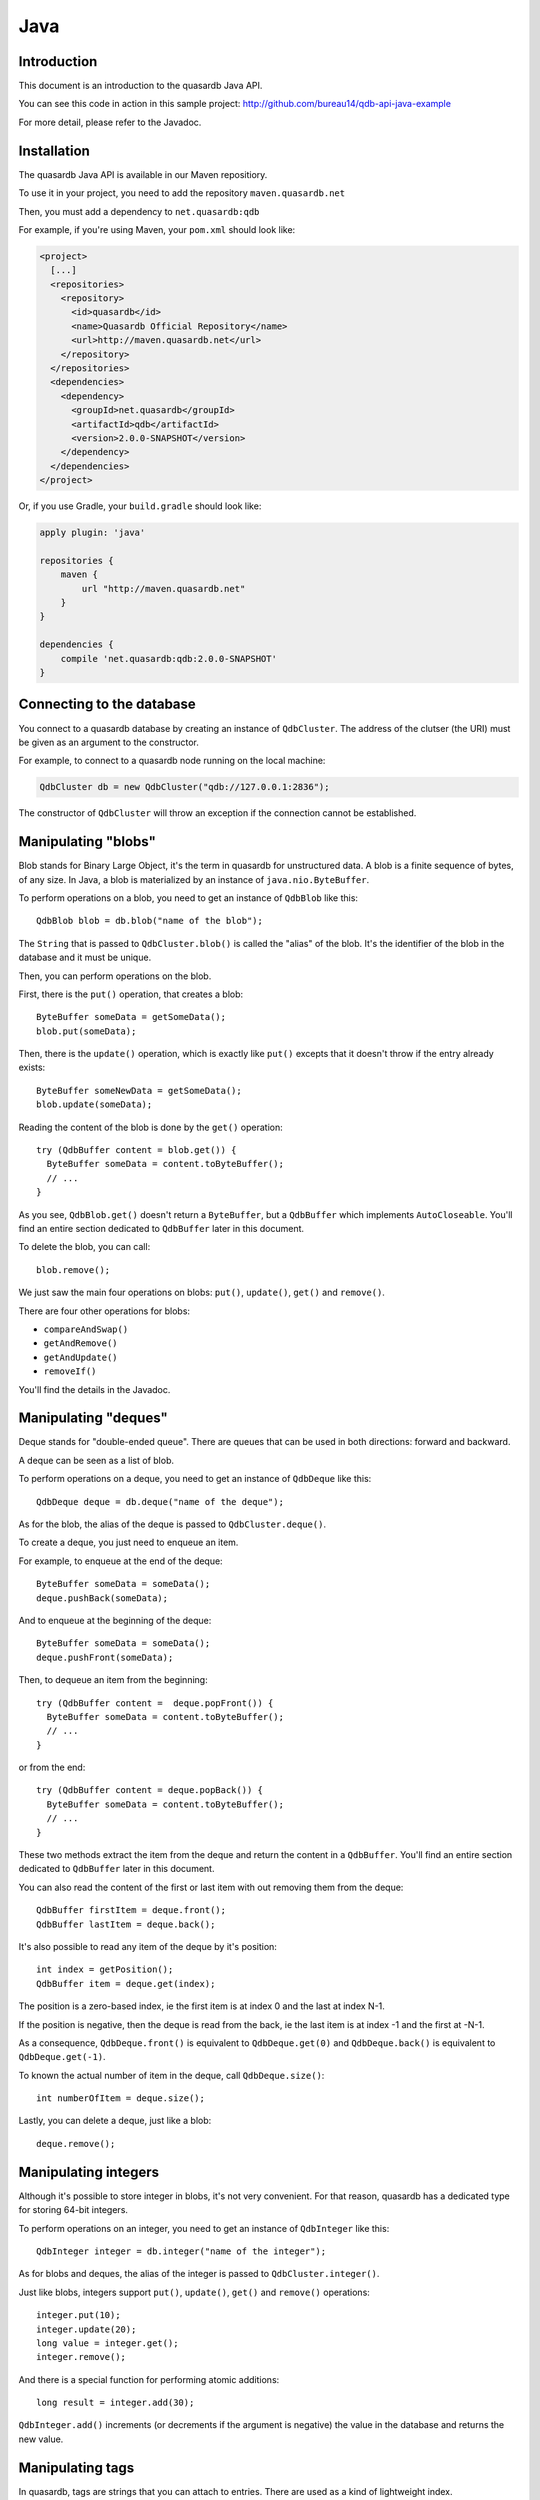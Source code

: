 Java
====

.. default-domain:: java
.. highlight:: java

Introduction
------------

This document is an introduction to the quasardb Java API.

You can see this code in action in this sample project:
http://github.com/bureau14/qdb-api-java-example

For more detail, please refer to the Javadoc.

Installation
------------

The quasardb Java API is available in our Maven repositiory.

To use it in your project, you need to add the repository ``maven.quasardb.net``

Then, you must add a dependency to ``net.quasardb:qdb``

For example, if you're using Maven, your ``pom.xml`` should look like:

.. code-block:: xml

    <project>
      [...]
      <repositories>
        <repository>
          <id>quasardb</id>
          <name>Quasardb Official Repository</name>
          <url>http://maven.quasardb.net</url>
        </repository>
      </repositories>
      <dependencies>
        <dependency>
          <groupId>net.quasardb</groupId>
          <artifactId>qdb</artifactId>
          <version>2.0.0-SNAPSHOT</version>
        </dependency>
      </dependencies>
    </project>

Or, if you use Gradle, your ``build.gradle`` should look like:

.. code-block:: groovy


    apply plugin: 'java'

    repositories {
        maven {
            url "http://maven.quasardb.net"
        }
    }

    dependencies {
        compile 'net.quasardb:qdb:2.0.0-SNAPSHOT'
    }

Connecting to the database
--------------------------

You connect to a quasardb database by creating an instance of ``QdbCluster``.
The address of the clutser (the URI) must be given as an argument to the constructor.

For example, to connect to a quasardb node running on the local machine:

.. code-block:: java

    QdbCluster db = new QdbCluster("qdb://127.0.0.1:2836");

The constructor of ``QdbCluster`` will throw an exception if the connection cannot be established.

Manipulating "blobs"
--------------------

Blob stands for Binary Large Object, it's the term in quasardb for unstructured data.
A blob is a finite sequence of bytes, of any size.
In Java, a blob is materialized by an instance of ``java.nio.ByteBuffer``.

To perform operations on a blob, you need to get an instance of ``QdbBlob`` like this::

    QdbBlob blob = db.blob("name of the blob");

The ``String`` that is passed to ``QdbCluster.blob()`` is called the "alias" of the blob. It's the identifier of the blob in the database and it must be unique.

Then, you can perform operations on the blob.

First, there is the ``put()`` operation, that creates a blob::

    ByteBuffer someData = getSomeData();
    blob.put(someData);

Then, there is the ``update()`` operation, which is exactly like ``put()`` excepts that it doesn't throw if the entry already exists::

    ByteBuffer someNewData = getSomeData();
    blob.update(someData);

Reading the content of the blob is done by the ``get()`` operation::

    try (QdbBuffer content = blob.get()) {
      ByteBuffer someData = content.toByteBuffer();
      // ...
    }

As you see, ``QdbBlob.get()`` doesn't return a ``ByteBuffer``, but a ``QdbBuffer`` which implements ``AutoCloseable``.
You'll find an entire section dedicated to ``QdbBuffer`` later in this document.

To delete the blob, you can call::

    blob.remove();

We just saw the main four operations on blobs: ``put()``, ``update()``, ``get()`` and ``remove()``.

There are four other operations for blobs:

- ``compareAndSwap()``
- ``getAndRemove()``
- ``getAndUpdate()``
- ``removeIf()``

You'll find the details in the Javadoc.

Manipulating "deques"
---------------------

Deque stands for "double-ended queue".
There are queues that can be used in both directions: forward and backward.

A deque can be seen as a list of blob.

To perform operations on a deque, you need to get an instance of ``QdbDeque`` like this::

    QdbDeque deque = db.deque("name of the deque");

As for the blob, the alias of the deque is passed to ``QdbCluster.deque()``.

To create a deque, you just need to enqueue an item.

For example, to enqueue at the end of the deque::

    ByteBuffer someData = someData();
    deque.pushBack(someData);

And to enqueue at the beginning of the deque::

    ByteBuffer someData = someData();
    deque.pushFront(someData);

Then, to dequeue an item from the beginning::

    try (QdbBuffer content =  deque.popFront()) {
      ByteBuffer someData = content.toByteBuffer();
      // ...
    }

or from the end::

    try (QdbBuffer content = deque.popBack()) {
      ByteBuffer someData = content.toByteBuffer();
      // ...
    }

These two methods extract the item from the deque and return the content in a ``QdbBuffer``.
You'll find an entire section dedicated to ``QdbBuffer`` later in this document.

You can also read the content of the first or last item with out removing them from the deque::

    QdbBuffer firstItem = deque.front();
    QdbBuffer lastItem = deque.back();

It's also possible to read any item of the deque by it's position::

    int index = getPosition();
    QdbBuffer item = deque.get(index);

The position is a zero-based index, ie the first item is at index 0 and the last at index N-1.

If the position is negative, then the deque is read from the back, ie the last item is at index -1 and the first at -N-1.

As a consequence, ``QdbDeque.front()`` is equivalent to ``QdbDeque.get(0)`` and ``QdbDeque.back()`` is equivalent to ``QdbDeque.get(-1)``.

To known the actual number of item in the deque, call ``QdbDeque.size()``::

    int numberOfItem = deque.size();

Lastly, you can delete a deque, just like a blob::

    deque.remove();


Manipulating integers
---------------------

Although it's possible to store integer in blobs, it's not very convenient.
For that reason, quasardb has a dedicated type for storing 64-bit integers.

To perform operations on an integer, you need to get an instance of ``QdbInteger`` like this::

    QdbInteger integer = db.integer("name of the integer");

As for blobs and deques, the alias of the integer is passed to ``QdbCluster.integer()``.

Just like blobs, integers support ``put()``, ``update()``, ``get()`` and ``remove()`` operations::

    integer.put(10);
    integer.update(20);
    long value = integer.get();
    integer.remove();

And there is a special function for performing atomic additions::

    long result = integer.add(30);

``QdbInteger.add()`` increments (or decrements if the argument is negative) the value in the database and returns the new value.


Manipulating tags
-----------------

In quasardb, tags are strings that you can attach to entries. There are used as a kind of lightweight index.

To add a tag to an entry, just call ``QdbEntry.addTag()``::

    blob.addTag("name of the tag");

A tag is also an entry, that you can manipulate through an instance of ``QdbTag``::

    QdbTag tag = db.tag("name of the tag");

From here, you can tag entries::

    tag.addEntry("name of the blob");

which is exactly the same as calling ``QdbEntry.addTag()``.

It was also possible to use the handles instead of the alias, like this::

    tag.addEntry(blob);
    blob.addTag(tag);

All of these constructions are synonym.

Like adding a tag, there are four ways to remove a tag from an entry::

    blob.removeTag("name of the tag");
    blob.removeTag(tag);
    tag.removeEntry("name of the blob");
    tag.removeEntry(blob);

From a ``QdbTag``, you can enumerate all tagged entries::

    Iterable<QdbEntry> taggedEntries = tag.entries();

And, from a ``QdbEntry``, you can enumerate all tags::

    Iterable<QdbTag> tagsOfEntry = blob.tags();

Like any other entry, a tag can be tagged and be removed::

    tag.addTag("name of another tag");
    tag.remove();

Batching operation
------------------

When manipulating a lot of small blobs, the network can become a bottleneck. To improve performance, quasardb allows to group operations together in a "batch".

A batch is created from the ``QdbCluster``::

    QdbBatch batch = db.createBatch();

Then, you queue the operations, just like you did before::

    batch.blob("name of the blob").put(someData);

For operations that returns a value, the return type is wrapped in a "future"::

    QdbFuture<ByteBuffer> content = batch.blob("name of the blob").get();

A ``QdbFuture`` will contain the result of the operation, but only after running the batch::

    batch.run();

To read the result of the future, just call ``QdbFuture.get()``::

    ByteBuffer bb = content.get();

As you can see, the return value is a ``ByteBuffer``, and not a ``QdbBuffer``.
This is because the memory is held by the ``QdbBatch``, until ``close()`` is called.
For this reason, it's recommended to use a batch in a try-with-resource statement::

    try (QdbBatch batch = db.createBatch()) {
        batch.blob("blob1").put(contentOfBlob1);
        QdbFuture<ByteBuffer> contentOfBlob2 = batch.blob("blob2").get();
        batch.run();
        doSomething(contentOfBlob2.get());
    }


Why ``QdbBuffer`` instead of ``ByteBuffer``?
--------------------------------------------

Some operations return a buffer that is allocated in non-managed memory.
This memory is out-side of the Java heap, and is not handled by the garbage collector.

``QdbBuffer`` responsible for releasing this memory.

The memory is released by ``QdbBuffer.close()``::

    QdbBuffer buffer = db.blob("name of the blob").get();
    try {
        ByteBuffer data = buffer.toByteBuffer();
    }
    finally {
        buffer.close();
    }

Or, better, by using the try-with-resource statement introduced in Java 7::

    try (QdbBuffer buffer = db.blob("name of the blob").get()) {
        ByteBuffer data = buffer.toByteBuffer();
    }

If you don't call ``QdbBuffer.close()``, the memory will be released by the finalizer.
However, this is a bad practice because you would waste a lot of memory and ultimately be out of memory.
The best is to close the ``QdbBuffer`` as soon as possible.

.. warning:: ``ByteBuffer`` and ``QdbBuffer`` life spans

    It's very important that you never have a reference to the ``ByteBuffer`` with a longer life span than the ``QdbBuffer``.

    Indeed, if you don't hold a reference to the ``QdbBuffer``, the garbage collector might decide to destroy it, thereby releasing the non-managed memory.

    As a result, ``ByteBuffer`` would point to invalid location in memory and your program would crash in an unpredictable manner.

So, in a nutshell:

1. don't keep the result of ``QdbBuffer.toByteBuffer()``
2. call ``QdbBuffer.close()`` as soon as possible

Appendix A: entry class hierarchy
---------------------------------

* ``QdbEntry``

  * ``QdbDeque``

  * ``QdbExpirableEntry``

    * ``QdbBlob``

    * ``QdbInteger``

  * ``QdbHashSet``

  * ``QdbStream``

  * ``QdbTag``

Appendix B: exception class hierarchy
-------------------------------------

* ``RuntimeException``

  * ``QdbException``

    * ``QdbConnectionException``

      * ``QdbConnectionRefusedException``

      * ``QdbHostNotFoundException``

    * ``QdbInputException``

      * ``QdbInvalidArgumentException``

      * ``QdbOutOfBoundsException``

      * ``QdbReservedException``

    * ``QdbOperationException``

      * ``QdbAliasAlreadyExistsException``

      * ``QdbAliasNotFoundException``

      * ``QdbBatchAlreadyRunException``

      * ``QdbBatchCloseException``

      * ``QdbBatchNotRunException``

      * ``QdbBufferClosedException``

      * ``QdbIncompatibleTypeException``

      * ``QdbOperationDisabledException``

      * ``QdbOverflowException``

      * ``QdbResourceLockedException``

      * ``QdbUnderflowException``

    * ``QdbProtocolException``

      * ``QdbUnexpeectedReplyException``

    * ``QdbSystemException``

      * ``QdbLocalSystemException``

      * ``QdbRemoteSystemException``

Reference
---------

* `Javadoc website <https://doc.quasardb.net/java/>`_
